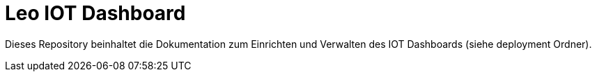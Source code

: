 = Leo IOT Dashboard

Dieses Repository beinhaltet die Dokumentation zum Einrichten und Verwalten des IOT Dashboards (siehe deployment Ordner).

